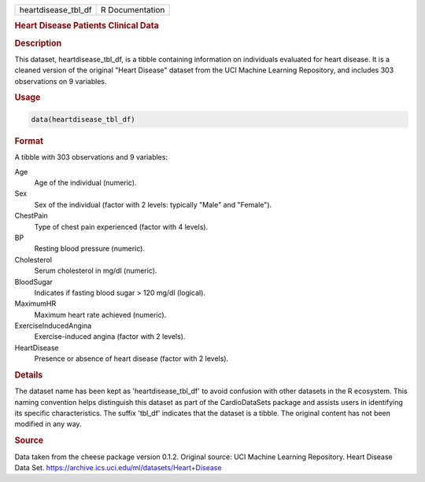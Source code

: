 .. container::

   .. container::

      =================== ===============
      heartdisease_tbl_df R Documentation
      =================== ===============

      .. rubric:: Heart Disease Patients Clinical Data
         :name: heart-disease-patients-clinical-data

      .. rubric:: Description
         :name: description

      This dataset, heartdisease_tbl_df, is a tibble containing
      information on individuals evaluated for heart disease. It is a
      cleaned version of the original "Heart Disease" dataset from the
      UCI Machine Learning Repository, and includes 303 observations on
      9 variables.

      .. rubric:: Usage
         :name: usage

      .. code:: R

         data(heartdisease_tbl_df)

      .. rubric:: Format
         :name: format

      A tibble with 303 observations and 9 variables:

      Age
         Age of the individual (numeric).

      Sex
         Sex of the individual (factor with 2 levels: typically "Male"
         and "Female").

      ChestPain
         Type of chest pain experienced (factor with 4 levels).

      BP
         Resting blood pressure (numeric).

      Cholesterol
         Serum cholesterol in mg/dl (numeric).

      BloodSugar
         Indicates if fasting blood sugar > 120 mg/dl (logical).

      MaximumHR
         Maximum heart rate achieved (numeric).

      ExerciseInducedAngina
         Exercise-induced angina (factor with 2 levels).

      HeartDisease
         Presence or absence of heart disease (factor with 2 levels).

      .. rubric:: Details
         :name: details

      The dataset name has been kept as 'heartdisease_tbl_df' to avoid
      confusion with other datasets in the R ecosystem. This naming
      convention helps distinguish this dataset as part of the
      CardioDataSets package and assists users in identifying its
      specific characteristics. The suffix 'tbl_df' indicates that the
      dataset is a tibble. The original content has not been modified in
      any way.

      .. rubric:: Source
         :name: source

      Data taken from the cheese package version 0.1.2. Original source:
      UCI Machine Learning Repository. Heart Disease Data Set.
      https://archive.ics.uci.edu/ml/datasets/Heart+Disease
